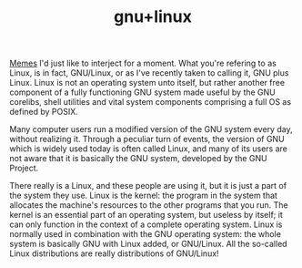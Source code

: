 :PROPERTIES:
:ID: cb677db0-83e7-47f7-afc0-1064de0e39ec
:ROAM_ORIGIN: 2236a364-4067-4e38-81b3-59f80fa44d64
:END:
#+TITLE: gnu+linux
[[id:2742dc7f-dcf6-4103-83ec-bbceef441c38][Memes]]
I'd just like to interject for a moment. What you're refering to as Linux, is in fact, GNU/Linux, or as I've recently taken to calling it, GNU plus Linux. Linux is not an operating system unto itself, but rather another free component of a fully functioning GNU system made useful by the GNU corelibs, shell utilities and vital system components comprising a full OS as defined by POSIX.

Many computer users run a modified version of the GNU system every day, without realizing it. Through a peculiar turn of events, the version of GNU which is widely used today is often called Linux, and many of its users are not aware that it is basically the GNU system, developed by the GNU Project.

There really is a Linux, and these people are using it, but it is just a part of the system they use. Linux is the kernel: the program in the system that allocates the machine's resources to the other programs that you run. The kernel is an essential part of an operating system, but useless by itself; it can only function in the context of a complete operating system. Linux is normally used in combination with the GNU operating system: the whole system is basically GNU with Linux added, or GNU/Linux. All the so-called Linux distributions are really distributions of GNU/Linux!
